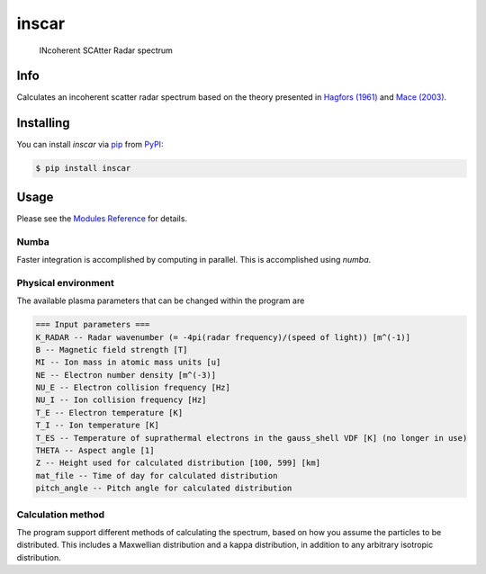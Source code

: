 inscar
======

    INcoherent SCAtter Radar spectrum

|PyPI| |Status| |Python Version| |License| |Read the Docs| |Tests| |Codecov| |DOI|
|pre-commit| |Black|

.. |PyPI| image:: https://img.shields.io/pypi/v/inscar.svg
   :target: https://pypi.org/project/inscar/
   :alt: PyPI
.. |Status| image:: https://img.shields.io/pypi/status/inscar.svg
   :target: https://pypi.org/project/inscar/
   :alt: Status
.. |Python Version| image:: https://img.shields.io/pypi/pyversions/inscar
   :target: https://pypi.org/project/inscar
   :alt: Python Version
.. |License| image:: https://img.shields.io/badge/License-MIT-yellow.svg
   :target: https://opensource.org/licenses/MIT
   :alt: License
.. |Read the Docs| image:: https://img.shields.io/readthedocs/inscar/latest.svg?label=Read%20the%20Docs
   :target: https://inscar.readthedocs.io/
   :alt: Read the documentation at https://ncdump-rich.readthedocs.io/
.. |Tests| image:: https://github.com/engeir/inscar/workflows/Tests/badge.svg
   :target: https://github.com/engeir/inscar/actions?workflow=Tests
   :alt: Tests
.. |Codecov| image:: https://codecov.io/gh/engeir/inscar/branch/master/graph/badge.svg?token=P8S18UILSB
   :target: https://codecov.io/gh/engeir/inscar
   :alt: Codecov
.. |DOI| image:: https://zenodo.org/badge/233043566.svg
   :target: https://zenodo.org/badge/latestdoi/233043566
   :alt: pre-commit
.. |pre-commit| image:: https://img.shields.io/badge/pre--commit-enabled-brightgreen?logo=pre-commit&logoColor=white
   :target: https://github.com/pre-commit/pre-commit
   :alt: pre-commit
.. |Black| image:: https://img.shields.io/badge/code%20style-black-000000.svg
   :target: https://github.com/psf/black
   :alt: Black

.. [![release](https://img.shields.io/github/release/engeir/inscar.svg)](https://github.com/engeir/inscar/releases/latest)
.. ![CodeQL](https://github.com/engeir/inscar/workflows/CodeQL/badge.svg)

.. image:: ./img/normal_is_spectra.png

Info
----

Calculates an incoherent scatter radar spectrum based on the theory presented in
`Hagfors (1961)`_ and `Mace (2003)`_.

Installing
----------

You can install *inscar* via pip_ from PyPI_:

.. code:: console

   $ pip install inscar

Usage
-----

Please see the `Modules Reference <Modules_>`_ for details.

Numba
^^^^^

Faster integration is accomplished by computing in parallel. This is
accomplished using `numba`.

Physical environment
^^^^^^^^^^^^^^^^^^^^

The available plasma parameters that can be changed within the program are

.. code:: text

    === Input parameters ===
    K_RADAR -- Radar wavenumber (= -4pi(radar frequency)/(speed of light)) [m^(-1)]
    B -- Magnetic field strength [T]
    MI -- Ion mass in atomic mass units [u]
    NE -- Electron number density [m^(-3)]
    NU_E -- Electron collision frequency [Hz]
    NU_I -- Ion collision frequency [Hz]
    T_E -- Electron temperature [K]
    T_I -- Ion temperature [K]
    T_ES -- Temperature of suprathermal electrons in the gauss_shell VDF [K] (no longer in use)
    THETA -- Aspect angle [1]
    Z -- Height used for calculated distribution [100, 599] [km]
    mat_file -- Time of day for calculated distribution
    pitch_angle -- Pitch angle for calculated distribution

Calculation method
^^^^^^^^^^^^^^^^^^

The program support different methods of calculating the spectrum, based on how you
assume the particles to be distributed. This includes a Maxwellian distribution and a
kappa distribution, in addition to any arbitrary isotropic distribution.

.. _Hagfors (1961): https://agupubs.onlinelibrary.wiley.com/doi/epdf/10.1029/JZ066i006p01699
.. _Mace (2003): https://aip.scitation.org/doi/pdf/10.1063/1.1570828
.. _PyPI: https://pypi.org/
.. _pip: https://pip.pypa.io/
.. github-only
.. _Contributor Guide: CONTRIBUTING.rst
.. _Modules: https://inscar.readthedocs.io/en/latest/modules.html
